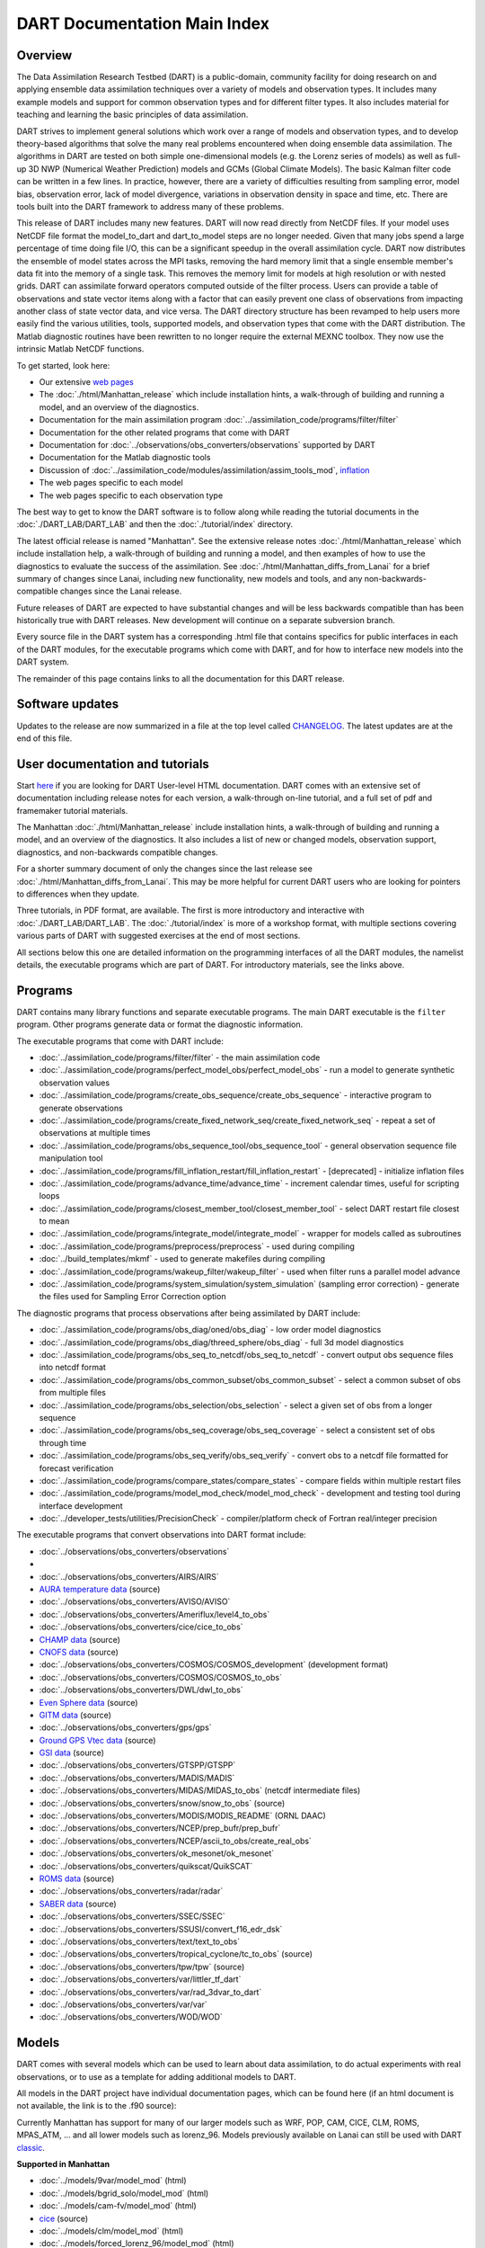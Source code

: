 DART Documentation Main Index
=============================

Overview
--------

The Data Assimilation Research Testbed (DART) is a public-domain, community facility for doing research on and applying
ensemble data assimilation techniques over a variety of models and observation types. It includes many example models
and support for common observation types and for different filter types. It also includes material for teaching and
learning the basic principles of data assimilation.

DART strives to implement general solutions which work over a range of models and observation types, and to develop
theory-based algorithms that solve the many real problems encountered when doing ensemble data assimilation. The
algorithms in DART are tested on both simple one-dimensional models (e.g. the Lorenz series of models) as well as
full-up 3D NWP (Numerical Weather Prediction) models and GCMs (Global Climate Models). The basic Kalman filter code can
be written in a few lines. In practice, however, there are a variety of difficulties resulting from sampling error,
model bias, observation error, lack of model divergence, variations in observation density in space and time, etc. There
are tools built into the DART framework to address many of these problems.

This release of DART includes many new features. DART will now read directly from NetCDF files. If your model uses
NetCDF file format the model_to_dart and dart_to_model steps are no longer needed. Given that many jobs spend a large
percentage of time doing file I/O, this can be a significant speedup in the overall assimilation cycle. DART now
distributes the ensemble of model states across the MPI tasks, removing the hard memory limit that a single ensemble
member's data fit into the memory of a single task. This removes the memory limit for models at high resolution or with
nested grids. DART can assimilate forward operators computed outside of the filter process. Users can provide a table of
observations and state vector items along with a factor that can easily prevent one class of observations from impacting
another class of state vector data, and vice versa. The DART directory structure has been revamped to help users more
easily find the various utilities, tools, supported models, and observation types that come with the DART distribution.
The Matlab diagnostic routines have been rewritten to no longer require the external MEXNC toolbox. They now use the
intrinsic Matlab NetCDF functions.

To get started, look here:

-  Our extensive `web pages <http://www.image.ucar.edu/DAReS/>`__
-  The :doc:`./html/Manhattan_release` which include installation hints, a walk-through of building and running a model,
   and an overview of the diagnostics.
-  Documentation for the main assimilation program :doc:`../assimilation_code/programs/filter/filter`
-  Documentation for the other related programs that come with DART
-  Documentation for :doc:`../observations/obs_converters/observations` supported by DART
-  Documentation for the Matlab diagnostic tools
-  Discussion of :doc:`../assimilation_code/modules/assimilation/assim_tools_mod`,
   `inflation <../assimilation_code/programs/filter/filter.html#Inflation>`__
-  The web pages specific to each model
-  The web pages specific to each observation type

The best way to get to know the DART software is to follow along while reading the tutorial documents in the
:doc:`./DART_LAB/DART_LAB` and then the :doc:`./tutorial/index` directory.

The latest official release is named "Manhattan". See the extensive release notes :doc:`./html/Manhattan_release` which
include installation help, a walk-through of building and running a model, and then examples of how to use the
diagnostics to evaluate the success of the assimilation. See :doc:`./html/Manhattan_diffs_from_Lanai` for a brief
summary of changes since Lanai, including new functionality, new models and tools, and any non-backwards-compatible
changes since the Lanai release.

Future releases of DART are expected to have substantial changes and will be less backwards compatible than has been
historically true with DART releases. New development will continue on a separate subversion branch.

Every source file in the DART system has a corresponding .html file that contains specifics for public interfaces in
each of the DART modules, for the executable programs which come with DART, and for how to interface new models into the
DART system.

The remainder of this page contains links to all the documentation for this DART release.

Software updates
----------------

Updates to the release are now summarized in a file at the top level called `CHANGELOG <../CHANGELOG>`__. The latest
updates are at the end of this file.

User documentation and tutorials
--------------------------------

Start `here <http://www.image.ucar.edu/DAReS/>`__ if you are looking for DART User-level HTML documentation. DART comes
with an extensive set of documentation including release notes for each version, a walk-through on-line tutorial, and a
full set of pdf and framemaker tutorial materials.

The Manhattan :doc:`./html/Manhattan_release` include installation hints, a walk-through of building and running a
model, and an overview of the diagnostics. It also includes a list of new or changed models, observation support,
diagnostics, and non-backwards compatible changes.

For a shorter summary document of only the changes since the last release see :doc:`./html/Manhattan_diffs_from_Lanai`.
This may be more helpful for current DART users who are looking for pointers to differences when they update.

Three tutorials, in PDF format, are available. The first is more introductory and interactive with
:doc:`./DART_LAB/DART_LAB`. The :doc:`./tutorial/index` is more of a workshop format, with multiple sections covering
various parts of DART with suggested exercises at the end of most sections.

All sections below this one are detailed information on the programming interfaces of all the DART modules, the namelist
details, the executable programs which are part of DART. For introductory materials, see the links above.

Programs
--------

DART contains many library functions and separate executable programs. The main DART executable is the ``filter``
program. Other programs generate data or format the diagnostic information.

The executable programs that come with DART include:

-  :doc:`../assimilation_code/programs/filter/filter` - the main assimilation code
-  :doc:`../assimilation_code/programs/perfect_model_obs/perfect_model_obs` - run a model to generate synthetic
   observation values
-  :doc:`../assimilation_code/programs/create_obs_sequence/create_obs_sequence` - interactive program to generate
   observations
-  :doc:`../assimilation_code/programs/create_fixed_network_seq/create_fixed_network_seq` - repeat a set of observations
   at multiple times
-  :doc:`../assimilation_code/programs/obs_sequence_tool/obs_sequence_tool` - general observation sequence file
   manipulation tool
-  :doc:`../assimilation_code/programs/fill_inflation_restart/fill_inflation_restart` - [deprecated] - initialize
   inflation files
-  :doc:`../assimilation_code/programs/advance_time/advance_time` - increment calendar times, useful for scripting loops
-  :doc:`../assimilation_code/programs/closest_member_tool/closest_member_tool` - select DART restart file closest to
   mean
-  :doc:`../assimilation_code/programs/integrate_model/integrate_model` - wrapper for models called as subroutines
-  :doc:`../assimilation_code/programs/preprocess/preprocess` - used during compiling
-  :doc:`../build_templates/mkmf` - used to generate makefiles during compiling
-  :doc:`../assimilation_code/programs/wakeup_filter/wakeup_filter` - used when filter runs a parallel model advance
-  :doc:`../assimilation_code/programs/system_simulation/system_simulation` (sampling error correction) - generate the
   files used for Sampling Error Correction option

The diagnostic programs that process observations after being assimilated by DART include:

-  :doc:`../assimilation_code/programs/obs_diag/oned/obs_diag` - low order model diagnostics
-  :doc:`../assimilation_code/programs/obs_diag/threed_sphere/obs_diag` - full 3d model diagnostics
-  :doc:`../assimilation_code/programs/obs_seq_to_netcdf/obs_seq_to_netcdf` - convert output obs sequence files into
   netcdf format
-  :doc:`../assimilation_code/programs/obs_common_subset/obs_common_subset` - select a common subset of obs from
   multiple files
-  :doc:`../assimilation_code/programs/obs_selection/obs_selection` - select a given set of obs from a longer sequence
-  :doc:`../assimilation_code/programs/obs_seq_coverage/obs_seq_coverage` - select a consistent set of obs through time
-  :doc:`../assimilation_code/programs/obs_seq_verify/obs_seq_verify` - convert obs to a netcdf file formatted for
   forecast verification
-  :doc:`../assimilation_code/programs/compare_states/compare_states` - compare fields within multiple restart files
-  :doc:`../assimilation_code/programs/model_mod_check/model_mod_check` - development and testing tool during interface
   development
-  :doc:`../developer_tests/utilities/PrecisionCheck` - compiler/platform check of Fortran real/integer precision

The executable programs that convert observations into DART format include:

-  :doc:`../observations/obs_converters/observations`
-  

-  :doc:`../observations/obs_converters/AIRS/AIRS`
-  `AURA temperature data <../observations/obs_converters/AURA/convert_aura.f90>`__ (source)
-  :doc:`../observations/obs_converters/AVISO/AVISO`
-  :doc:`../observations/obs_converters/Ameriflux/level4_to_obs`
-  :doc:`../observations/obs_converters/cice/cice_to_obs`
-  `CHAMP data <../observations/obs_converters/CHAMP/CHAMP_density_text_to_obs.f90>`__ (source)
-  `CNOFS data <../observations/obs_converters/CNOFS/CNOFS_text_to_obs.f90>`__ (source)
-  :doc:`../observations/obs_converters/COSMOS/COSMOS_development` (development format)
-  :doc:`../observations/obs_converters/COSMOS/COSMOS_to_obs`
-  :doc:`../observations/obs_converters/DWL/dwl_to_obs`
-  `Even Sphere data <../observations/obs_converters/even_sphere/even_sphere.m>`__ (source)
-  `GITM data <../observations/obs_converters/text_GITM/text_to_obs.f90>`__ (source)
-  :doc:`../observations/obs_converters/gps/gps`
-  `Ground GPS Vtec data <../observations/obs_converters/gnd_gps_vtec/gnd_gps_vtec_text_to_obs.f90>`__ (source)
-  `GSI data <../observations/obs_converters/GSI2DART/gsi_to_dart.f90>`__ (source)
-  :doc:`../observations/obs_converters/GTSPP/GTSPP`
-  :doc:`../observations/obs_converters/MADIS/MADIS`
-  :doc:`../observations/obs_converters/MIDAS/MIDAS_to_obs` (netcdf intermediate files)
-  :doc:`../observations/obs_converters/snow/snow_to_obs` (source)
-  :doc:`../observations/obs_converters/MODIS/MODIS_README` (ORNL DAAC)
-  :doc:`../observations/obs_converters/NCEP/prep_bufr/prep_bufr`
-  :doc:`../observations/obs_converters/NCEP/ascii_to_obs/create_real_obs`
-  :doc:`../observations/obs_converters/ok_mesonet/ok_mesonet`
-  :doc:`../observations/obs_converters/quikscat/QuikSCAT`
-  `ROMS data <../observations/obs_converters/ROMS/convert_roms_obs.f90>`__ (source)
-  :doc:`../observations/obs_converters/radar/radar`
-  `SABER data <../observations/obs_converters/SABER/convert_saber_cdf.f90>`__ (source)
-  :doc:`../observations/obs_converters/SSEC/SSEC`
-  :doc:`../observations/obs_converters/SSUSI/convert_f16_edr_dsk`
-  :doc:`../observations/obs_converters/text/text_to_obs`
-  :doc:`../observations/obs_converters/tropical_cyclone/tc_to_obs` (source)
-  :doc:`../observations/obs_converters/tpw/tpw` (source)
-  :doc:`../observations/obs_converters/var/littler_tf_dart`
-  :doc:`../observations/obs_converters/var/rad_3dvar_to_dart`
-  :doc:`../observations/obs_converters/var/var`
-  :doc:`../observations/obs_converters/WOD/WOD`

Models
------

DART comes with several models which can be used to learn about data assimilation, to do actual experiments with real
observations, or to use as a template for adding additional models to DART.

All models in the DART project have individual documentation pages, which can be found here (if an html document is not
available, the link is to the .f90 source):

Currently Manhattan has support for many of our larger models such as WRF, POP, CAM, CICE, CLM, ROMS, MPAS_ATM, ... and
all lower models such as lorenz_96. Models previously available on Lanai can still be used with DART
`classic <https://svn-dares-dart.cgd.ucar.edu/DART/releases/classic/>`__.

.. container::

   **Supported in Manhattan**

   -  :doc:`../models/9var/model_mod` (html)
   -  :doc:`../models/bgrid_solo/model_mod` (html)
   -  :doc:`../models/cam-fv/model_mod` (html)
   -  `cice <../models/cice/model_mod.f90>`__ (source)
   -  :doc:`../models/clm/model_mod` (html)
   -  :doc:`../models/forced_lorenz_96/model_mod` (html)
   -  :doc:`../models/lorenz_04/model_mod` (html)
   -  :doc:`../models/lorenz_63/model_mod` (html)
   -  :doc:`../models/lorenz_84/model_mod` (html)
   -  :doc:`../models/lorenz_96/model_mod` (html)
   -  `Lorenz_96_2scale <../models/lorenz_96_2scale/model_mod.f90>`__ (source)
   -  :doc:`../models/mpas_atm/model_mod` (html)
   -  :doc:`../models/null_model/model_mod` (html)
   -  :doc:`../models/POP/model_mod` (html)
   -  :doc:`../models/ROMS/model_mod` (html)
   -  :doc:`../models/simple_advection/model_mod` (html)
   -  :doc:`../models/template/model_mod`
   -  :doc:`../models/wrf/model_mod` (html)

   **Supported in Classic**

   -  `AM2 <../models/am2/model_mod.f90>`__ (source)
   -  :doc:`../models/coamps/model_mod` (html)
   -  `COAMPS_nest <../models/coamps_nest/model_mod.f90>`__ (source)
   -  `dynamo <../models/dynamo/model_mod.f90>`__ (source)
   -  `forced_barot <../models/forced_barot/model_mod.f90>`__ (source)
   -  :doc:`../models/gitm/model_mod` (html)
   -  :doc:`../models/ikeda/model_mod` (html)
   -  `MITgcm_annulus <../models/MITgcm_annulus/model_mod.f90>`__ (source)
   -  :doc:`../models/MITgcm_ocean/model_mod` (html)
   -  :doc:`../models/mpas_ocn/model_mod` (html)
   -  `NAAPS <../models/NAAPS/model_mod.f90>`__ (source)
   -  :doc:`../models/NCOMMAS/model_mod` (html)
   -  :doc:`../models/noah/model_mod` (html)
   -  :doc:`../models/pe2lyr/model_mod` (html)
   -  `Rose <../models/rose/model_mod.f90>`__ (source)
   -  :doc:`../models/sqg/model_mod` (html)
   -  `TIEgcm <../models/tiegcm/model_mod.f90>`__ (source)

Namelists
---------

Generally read from the file ``input.nml``. We adhere to the F90 standard of starting a namelist with an ampersand '&'
and terminating with a slash '/'.

Namelists for Programs:

-  `&closest_member_tool_nml <../assimilation_code/programs/closest_member_tool/closest_member_tool.html#Namelist>`__
-  `&compare_states_nml <../assimilation_code/programs/compare_states/compare_states.html#Namelist>`__
-  `&filter_nml <../assimilation_code/programs/filter/filter.html#Namelist>`__
-  `&full_error_nml <../assimilation_code/programs/system_simulation/system_simulation.html#Namelist>`__ (system
   simulation)
-  `&model_mod_check_nml <../assimilation_code/programs/model_mod_check/model_mod_check.html#Namelist>`__
-  `&obs_common_subset_nml <../assimilation_code/programs/obs_common_subset/obs_common_subset.html#Namelist>`__
-  `&obs_diag_nml <../assimilation_code/programs/obs_diag/oned/obs_diag.html#Namelist>`__ (oned)
-  `&obs_diag_nml <../assimilation_code/programs/obs_diag/threed_sphere/obs_diag.html#Namelist>`__ (threed_sphere)
-  `&obs_loop_nml <../assimilation_code/programs/obs_loop/obs_loop.nml>`__
-  `&obs_selection_nml <../assimilation_code/programs/obs_selection/obs_selection.html#Namelist>`__
-  `&obs_seq_coverage_nml <../assimilation_code/programs/obs_seq_coverage/obs_seq_coverage.html#Namelist>`__
-  `&obs_seq_to_netcdf_nml <../assimilation_code/programs/obs_seq_to_netcdf/obs_seq_to_netcdf.html#Namelist>`__
-  `&obs_seq_verify_nml <../assimilation_code/programs/obs_seq_verify/obs_seq_verify.html#Namelist>`__
-  `&obs_sequence_tool_nml <../assimilation_code/programs/obs_sequence_tool/obs_sequence_tool.html#Namelist>`__
-  `&perfect_model_obs_nml <../assimilation_code/programs/perfect_model_obs/perfect_model_obs.html#Namelist>`__
-  `&preprocess_nml <../assimilation_code/programs/preprocess/preprocess.html#Namelist>`__

Namelists for Observation Conversion Programs:

-  `&convert_airs_L2_nml <../observations/obs_converters/AIRS/AIRS.html#Namelist>`__
-  `&convert_L2b_nml <../observations/obs_converters/quikscat/QuikSCAT.html#Namelist>`__
-  `&convert_tpw_nml <../observations/obs_converters/tpw/tpw.html#Namelist>`__
-  `&COSMOS_development_nml <../observations/obs_converters/COSMOS/COSMOS_development.html#Namelist>`__
-  `&COSMOS_to_obs_nml <../observations/obs_converters/COSMOS/COSMOS_to_obs.html#Namelist>`__
-  `&convert_cosmic_gps_nml <../observations/obs_converters/gps/gps.html#Namelist>`__
-  `&level4_to_obs_nml <../observations/obs_converters/Ameriflux/level4_to_obs.html#Namelist>`__
-  `&MIDAS_to_obs_nml <../observations/obs_converters/MIDAS/MIDAS_to_obs.html#Namelist>`__
-  `&MOD15A2_to_obs_nml <../observations/obs_converters/MODIS/MOD15A2_to_obs.html#Namelist>`__
-  `&ncepobs_nml <../observations/obs_converters/NCEP/ascii_to_obs/create_real_obs.html#Namelist>`__
-  `&tc_to_obs_nml <../observations/obs_converters/tropical_cyclone/tc_to_obs.html#Namelist>`__
-  `&rad_3dvar_to_dart_nml <../observations/obs_converters/var/rad_3dvar_to_dart.html#Namelist>`__
-  `&wod_to_obs_nml <../observations/obs_converters/WOD/WOD.html#Namelist>`__

Namelists for Modules:

-  `&assim_model_mod_nml <../assimilation_code/modules/assimilation/assim_model_mod.html#Namelist>`__
-  `&assim_tools_mod_nml <../assimilation_code/modules/assimilation/assim_tools_mod.html#Namelist>`__
-  `&cov_cutoff_mod_nml <../assimilation_code/modules/assimilation/cov_cutoff_mod.html#Namelist>`__
-  `&ensemble_manager_mod_nml <../assimilation_code/modules/utilities/ensemble_manager_mod.html#Namelist>`__
-  `&location_mod_nml <../assimilation_code/location/channel/location_mod.html#Namelist>`__ (channel)
-  `&location_mod_nml <../assimilation_code/location/column/location_mod.nml>`__ (column)
-  `&location_mod_nml <../assimilation_code/location/threed_cartesian/location_mod.html#Namelist>`__ (threed_cartesian)
-  `&location_mod_nml <../assimilation_code/location/threed_sphere/location_mod.html#Namelist>`__ (threed_sphere)
-  `&mpi_utilities_mod_nml <../assimilation_code/modules/utilities/mpi_utilities_mod.html#Namelist>`__
-  `&obs_def_gps_mod_nml <../observations/forward_operators/obs_def_gps_mod.html#Namelist>`__
-  `&obs_def_ocean_mod_nml <../observations/forward_operators/obs_def_ocean_mod.nml>`__
-  `&obs_def_radar_mod_nml <../observations/forward_operators/obs_def_radar_mod.html#Namelist>`__
-  `&obs_def_tower_mod_nml <../observations/forward_operators/obs_def_tower_mod.nml>`__
-  `&obs_def_tpw_mod_nml <../observations/forward_operators/obs_def_tpw_mod.nml>`__
-  `&obs_kind_mod_nml <../assimilation_code/modules/observations/obs_kind_mod.html#Namelist>`__
-  `&obs_sequence_mod_nml <../assimilation_code/modules/observations/obs_sequence_mod.html#Namelist>`__
-  `&reg_factor_mod_nml <../assimilation_code/modules/assimilation/reg_factor_mod.html#Namelist>`__
-  `&smoother_mod_nml <../assimilation_code/modules/assimilation/smoother_mod.html#Namelist>`__
-  `&schedule_mod_nml <../assimilation_code/modules/utilities/schedule_mod.html#Namelist>`__
-  `&utilities_mod_nml <../assimilation_code/modules/utilities/utilities_mod.html#Namelist>`__

Namelists for Models:

-  9var `&model_nml <../models/9var/model_mod.html#Namelist>`__
-  bgrid_solo `&model_nml <../models/bgrid_solo/model_mod.html#Namelist>`__
-  cam `&model_nml <../models/cam-fv/model_mod.html#Namelist>`__
-  clm `&model_nml <../models/clm/model_mod.html#Namelist>`__
-  coamps `&model_nml <../models/coamps/model_mod.html#Namelist>`__
-  coamps_nest `&model_nml <../models/coamps_nest/model_mod.html#Namelist>`__
-  forced_lorenz_96 `&model_nml <../models/forced_lorenz_96/model_mod.html#Namelist>`__
-  ikeda `&model_nml <../models/ikeda/model_mod.html#Namelist>`__
-  lorenz_04 `&model_nml <../models/lorenz_04/model_mod.html#Namelist>`__
-  lorenz_63 `&model_nml <../models/lorenz_63/model_mod.html#Namelist>`__
-  lorenz_84 `&model_nml <../models/lorenz_84/model_mod.html#Namelist>`__
-  lorenz_96 `&model_nml <../models/lorenz_96/model_mod.html#Namelist>`__
-  lorenz_96_2scale `&model_nml <../models/lorenz_96_2scale/model_mod.html#Namelist>`__
-  MITgcm_ocean `&create_ocean_obs_nml <../models/MITgcm_ocean/create_ocean_obs.html#Namelist>`__
-  MITgcm_ocean `&model_nml <../models/MITgcm_ocean/model_mod.html#Namelist>`__
-  mpas_atm `&model_nml <../models/mpas_atm/model_mod.html#Namelist>`__
-  mpas_ocn `&model_nml <../models/mpas_ocn/model_mod.html#Namelist>`__
-  NAAPS `&model_nml <../models/NAAPS/model_mod.nml>`__
-  NAAPS `&model_mod_check_nml <../models/NAAPS/model_mod_check.nml>`__
-  NCOMMAS `&model_nml <../models/NCOMMAS/model_mod.html#Namelist>`__
-  NCOMMAS `&ncommas_vars_nml <../models/NCOMMAS/model_mod.html#Namelist>`__
-  noah `&model_nml <../models/noah/model_mod.html#Namelist>`__
-  null_model `&model_nml <../models/null_model/model_mod.html#Namelist>`__
-  POP `&model_nml <../models/POP/model_mod.html#Namelist>`__
-  ROMS `&model_nml <../models/ROMS/model_mod.html#Namelist>`__
-  simple_advection `&model_nml <../models/simple_advection/model_mod.html#Namelist>`__
-  sqg `&model_nml <../models/sqg/model_mod.html#Namelist>`__
-  template `&model_nml <../models/template/model_mod.html#Namelist>`__
-  wrf `&model_nml <../models/wrf/model_mod.html#Namelist>`__
-  wrf `&replace_wrf_fields_nml <../models/wrf/WRF_DART_utilities/replace_wrf_fields.html#Namelist>`__
-  wrf `&wrf_dart_obs_preprocess_nml <../models/wrf/WRF_DART_utilities/wrf_dart_obs_preprocess.html#Namelist>`__

Modules
-------

All modules in the DART project have individual documentation pages, which can be found here:

Assimilation Modules

-  :doc:`../assimilation_code/modules/assimilation/adaptive_inflate_mod`
-  :doc:`../assimilation_code/modules/assimilation/assim_tools_mod`
-  :doc:`../assimilation_code/modules/assimilation/assim_model_mod`
-  :doc:`../assimilation_code/modules/assimilation/assim_tools_mod`
-  :doc:`../assimilation_code/modules/assimilation/cov_cutoff_mod`
-  :doc:`../assimilation_code/modules/assimilation/filter_mod`
-  :doc:`../assimilation_code/modules/assimilation/obs_model_mod`
-  `assimilation_code/modules/assimilation/quality_control.f90 <../assimilation_code/modules/assimilation/quality_control_mod.f90>`__
   (source)
-  :doc:`../assimilation_code/modules/assimilation/reg_factor_mod`
-  `assimilation_code/modules/assimilation/sampling_error_correction_mod.f90 <../assimilation_code/modules/assimilation/sampling_error_correction_mod.f90>`__
   (source)
-  :doc:`../assimilation_code/modules/assimilation/smoother_mod`

Location Modules

-  `assimilation_code/location/annulus/location_mod.f90 <../assimilation_code/location/annulus/location_mod.f90>`__
   (source)
-  :doc:`../assimilation_code/location/channel/location_mod`
-  `assimilation_code/location/column/location_mod.f90 <../assimilation_code/location/column/location_mod.f90>`__
   (source)
-  :doc:`../assimilation_code/location/oned/location_mod`
-  `assimilation_code/location/threed/location_mod.f90 <../assimilation_code/location/threed/location_mod.f90>`__
   (source)
-  :doc:`../assimilation_code/location/threed_cartesian/location_mod`
-  `assimilation_code/location/threed_cartesian/xyz_location_mod.f90 <../assimilation_code/location/threed_cartesian/xyz_location_mod.f90>`__
   (source)
-  :doc:`../assimilation_code/location/threed_sphere/location_mod`
-  `assimilation_code/location/twod/location_mod.f90 <../assimilation_code/location/twod/location_mod.f90>`__ (source)
-  `assimilation_code/location/twod_annulus/location_mod.f90 <../assimilation_code/location/twod_annulus/location_mod.f90>`__
   (source)
-  `assimilation_code/location/twod_sphere/location_mod.f90 <../assimilation_code/location/twod_sphere/location_mod.f90>`__
   (source)

Observation Modules

-  :doc:`../assimilation_code/modules/observations/DEFAULT_obs_kind_mod`
-  `assimilation_code/modules/observations/forward_operator_mod.f90 <../assimilation_code/modules/observations/forward_operator_mod.f90>`__
   (source)
-  :doc:`../assimilation_code/modules/observations/obs_kind_mod`
-  :doc:`../assimilation_code/modules/observations/obs_sequence_mod`

I/O Modules

-  `assimilation_code/modules/io/dart_time_io_mod.f90 <../assimilation_code/modules/io/dart_time_io_mod.f90>`__ (source)
-  `assimilation_code/modules/io/direct_netcdf_mod.f90 <../assimilation_code/modules/io/direct_netcdf_mod.f90>`__
   (source)
-  `assimilation_code/modules/io/io_filenames_mod.f90 <../assimilation_code/modules/io/io_filenames_mod.f90>`__ (source)
-  `assimilation_code/modules/io/single_file_io_mod.f90 <../assimilation_code/modules/io/single_file_io_mod.f90>`__
   (source)
-  `assimilation_code/modules/io/state_structure_mod.f90 <../assimilation_code/modules/io/state_structure_mod.f90>`__
   (source)
-  `assimilation_code/modules/io/state_vector_io_mod.f90 <../assimilation_code/modules/io/state_vector_io_mod.f90>`__
   (source)

Utilities Modules

-  `assimilation_code/modules/utilities/assert_mod.f90 <../assimilation_code/modules/utilities/assert_mod.f90>`__
   (source)
-  `assimilation_code/modules/utilities/cray_win_mod.f90 <../assimilation_code/modules/utilities/cray_win_mod.f90>`__
   (source)
-  `assimilation_code/modules/utilities/distributed_state_mod.f90 <../assimilation_code/modules/utilities/distributed_state_mod.f90>`__
   (source)
-  :doc:`../assimilation_code/modules/utilities/ensemble_manager_mod`
-  `assimilation_code/modules/utilities/obs_impact_mod.f90 <../assimilation_code/modules/utilities/obs_impact_mod.f90>`__
   (source)
-  `assimilation_code/modules/utilities/parse_args_mod.f90 <../assimilation_code/modules/utilities/parse_args_mod.f90>`__
   (source)
-  :doc:`../assimilation_code/modules/utilities/mpi_utilities_mod`
-  :doc:`../assimilation_code/modules/utilities/random_seq_mod`
-  :doc:`../assimilation_code/modules/utilities/schedule_mod`
-  `assimilation_code/modules/utilities/sort_mod.f90 <../assimilation_code/modules/utilities/sort_mod.f90>`__ (source)
-  :doc:`../assimilation_code/modules/utilities/time_manager_mod`
-  :doc:`../assimilation_code/modules/utilities/types_mod`
-  :doc:`../assimilation_code/modules/utilities/utilities_mod`

Example Model Module

-  :doc:`../models/POP/dart_pop_mod`

Forward Operators Modules

-  :doc:`../observations/forward_operators/DEFAULT_obs_def_mod`
-  :doc:`../observations/forward_operators/DEFAULT_obs_def_mod`
-  :doc:`../observations/forward_operators/obs_def_1d_state_mod`
-  `observations/forward_operators/obs_def_AIRS_mod.f90 <../observations/forward_operators/obs_def_AIRS_mod.f90>`__
   (source)
-  `observations/forward_operators/obs_def_altimeter_mod.f90 <../observations/forward_operators/obs_def_altimeter_mod.f90>`__
   (source)
-  `observations/forward_operators/obs_def_AOD_mod.f90 <../observations/forward_operators/obs_def_AOD_mod.f90>`__
   (source)
-  `observations/forward_operators/obs_def_AURA_mod.f90 <../observations/forward_operators/obs_def_AURA_mod.f90>`__
   (source)
-  `observations/forward_operators/obs_def_cice_mod.f90 <../observations/forward_operators/obs_def_cice_mod.f90>`__
   (source)
-  `observations/forward_operators/obs_def_cloud_mod.f90 <../observations/forward_operators/obs_def_cloud_mod.f90>`__
   (source)
-  `observations/forward_operators/obs_def_CO_Nadir_mod.f90 <../observations/forward_operators/obs_def_CO_Nadir_mod.f90>`__
   (source)
-  `observations/forward_operators/obs_def_COSMOS_mod.f90 <../observations/forward_operators/obs_def_COSMOS_mod.f90>`__
   (source)
-  `observations/forward_operators/obs_def_cwp_mod.f90 <../observations/forward_operators/obs_def_cwp_mod.f90>`__
   (source)
-  :doc:`../observations/forward_operators/obs_def_dew_point_mod`
-  `observations/forward_operators/obs_def_dwl_mod.f90 <../observations/forward_operators/obs_def_dwl_mod.f90>`__
   (source)
-  `observations/forward_operators/obs_def_eval_mod.f90 <../observations/forward_operators/obs_def_eval_mod.f90>`__
   (source)
-  :doc:`../observations/forward_operators/obs_def_gps_mod`
-  `observations/forward_operators/obs_def_gts_mod.f90 <../observations/forward_operators/obs_def_gts_mod.f90>`__
   (source)
-  `observations/forward_operators/obs_def_GWD_mod.f90 <../observations/forward_operators/obs_def_GWD_mod.f90>`__
   (source)
-  `observations/forward_operators/obs_def_metar_mod.f90 <../observations/forward_operators/obs_def_metar_mod.f90>`__
   (source)
-  :doc:`../observations/forward_operators/obs_def_mod`
-  :doc:`../observations/forward_operators/obs_def_ocean_mod`
-  `observations/forward_operators/obs_def_pe2lyr_mod.f90 <../observations/forward_operators/obs_def_pe2lyr_mod.f90>`__
   (source)
-  `observations/forward_operators/obs_def_QuikSCAT_mod.f90 <../observations/forward_operators/obs_def_QuikSCAT_mod.f90>`__
   (source)
-  :doc:`../observations/forward_operators/obs_def_radar_mod`
-  `observations/forward_operators/obs_def_radiance_mod.f90 <../observations/forward_operators/obs_def_radiance_mod.f90>`__
   (source)
-  `observations/forward_operators/obs_def_reanalysis_bufr_mod.f90 <../observations/forward_operators/obs_def_reanalysis_bufr_mod.f90>`__
   (source)
-  `observations/forward_operators/obs_def_rel_humidity_mod.f90 <../observations/forward_operators/obs_def_rel_humidity_mod.f90>`__
   (source)
-  `observations/forward_operators/obs_def_SABER_mod.f90 <../observations/forward_operators/obs_def_SABER_mod.f90>`__
   (source)
-  `observations/forward_operators/obs_def_simple_advection_mod.f90 <../observations/forward_operators/obs_def_simple_advection_mod.f90>`__
   (source)
-  `observations/forward_operators/obs_def_sqg_mod.f90 <../observations/forward_operators/obs_def_sqg_mod.f90>`__
   (source)
-  `observations/forward_operators/obs_def_surface_mod.f90 <../observations/forward_operators/obs_def_surface_mod.f90>`__
   (source)
-  `observations/forward_operators/obs_def_TES_nadir_mod.f90 <../observations/forward_operators/obs_def_TES_nadir_mod.f90>`__
   (source)
-  `observations/forward_operators/obs_def_tower_mod.f90 <../observations/forward_operators/obs_def_tower_mod.f90>`__
   (source)
-  `observations/forward_operators/obs_def_tpw_mod.f90 <../observations/forward_operators/obs_def_tpw_mod.f90>`__
   (source)
-  `observations/forward_operators/obs_def_upper_atm_mod.f90 <../observations/forward_operators/obs_def_upper_atm_mod.f90>`__
   (source)
-  `observations/forward_operators/obs_def_vortex_mod.f90 <../observations/forward_operators/obs_def_vortex_mod.f90>`__
   (source)
-  `observations/forward_operators/obs_def_wind_speed_mod.f90 <../observations/forward_operators/obs_def_wind_speed_mod.f90>`__
   (source)

Directory tree
--------------

NOTE: 'work', 'matlab', and 'shell_scripts' directory names have been removed from this list.

::

     |--assimilation_code
     |  |--location
     |  |  |--annulus
     |  |  |--channel
     |  |  |--column
     |  |  |--oned
     |  |  |--threed
     |  |  |--threed_cartesian
     |  |  |--threed_sphere
     |  |  |--twod
     |  |  |--twod_annulus
     |  |  |--twod_sphere
     |  |--modules
     |  |  |--assimilation
     |  |  |--io
     |  |  |--observations
     |  |  |--utilities
     |  |--programs
     |  |  |--advance_time
     |  |  |--closest_member_tool
     |  |  |--compare_states
     |  |  |  |--work
     |  |  |--compute_error
     |  |  |--create_fixed_network_seq
     |  |  |--create_obs_sequence
     |  |  |--fill_inflation_restart
     |  |  |--filter
     |  |  |--gen_sampling_err_table
     |  |  |  |--work
     |  |  |--integrate_model
     |  |  |--model_mod_check
     |  |  |--obs_common_subset
     |  |  |--obs_diag
     |  |  |  |--oned
     |  |  |  |--threed_cartesian
     |  |  |  |--threed_sphere
     |  |  |--obs_impact_tool
     |  |  |--obs_loop
     |  |  |--obs_selection
     |  |  |--obs_seq_coverage
     |  |  |--obs_seq_to_netcdf
     |  |  |--obs_sequence_tool
     |  |  |--obs_seq_verify
     |  |  |--perfect_model_obs
     |  |  |--preprocess
     |  |  |--system_simulation
     |  |  |  |--final_full_precomputed_tables
     |  |  |  |--work
     |  |  |--wakeup_filter
     |  |--scripts
     |--build_templates
     |--developer_tests
     |  |--forward_operators
     |  |--harnesses
     |  |  |--filename_harness
     |  |  |--read_transpose_write
     |  |--io
     |  |  |--work
     |  |--location
     |  |  |--annulus
     |  |  |  |--test
     |  |  |--channel
     |  |  |  |--test
     |  |  |--column
     |  |  |  |--test
     |  |  |--oned
     |  |  |  |--test
     |  |  |--threed
     |  |  |  |--test
     |  |  |--threed_cartesian
     |  |  |  |--test
     |  |  |--threed_sphere
     |  |  |  |--test
     |  |  |--twod
     |  |  |  |--test
     |  |  |--twod_annulus
     |  |  |  |--test
     |  |  |--twod_sphere
     |  |     |--test
     |  |--mpi_utilities
     |  |  |--tests
     |  |--obs_sequence
     |  |  |--data
     |  |  |--work
     |  |--random_seq
     |  |  |--test
     |  |--reg_factor
     |  |--time_manager
     |  |--utilities
     |     |--work
     |--diagnostics
     |  |--matlab
     |     |--deprecated
     |     |--private
     |--docs
     |  |--DART_LAB
     |  |  |--matlab
     |  |  |  |--private
     |  |  |--presentation
     |  |--Graphs
     |  |--html
     |  |  |--boilerplate
     |  |  |--design
     |  |  |--history
     |  |--images
     |  |--tutorial
     |--observations
        |--forward_operators
        |  |--test
        |--obs_converters
           |--AIRS
           |  |--data
           |  |--output
           |--Ameriflux
           |--AURA
           |  |--data
           |--AVISO
           |--CHAMP
           |--cice
           |  |--data
           |--CNOFS
           |--COSMOS
           |  |--data
           |--DWL
           |  |--data
           |--even_sphere
           |--gnd_gps_vtec
           |--gps
           |  |--cosmic
           |  |  |--20071001
           |  |--matlab
           |--GPSPW
           |  |--data
           |--GTSPP
           |  |--data
           |  |--matlab
           |--MADIS
           |  |--data
           |--MIDAS
           |  |--data
           |--MODIS
           |  |--data
           |--NCEP
           |  |--ascii_to_obs
           |  |--prep_bufr
           |     |--blk_ublk
           |     |--convert_bufr
           |     |--data
           |     |  |--201012
           |     |--docs
           |     |  |--Reason_codes
           |     |--exe
           |     |--lib
           |     |--src
           |--obs_error
           |--ok_mesonet
           |  |--data
           |--quikscat
           |  |--data
           |--radar
           |  |--examples
           |--ROMS
           |  |--data
           |--SABER
           |  |--data
           |  |--progs
           |--snow
           |  |--data
           |--SSEC
           |  |--data
           |--SSUSI
           |  |--data
           |--text
           |  |--data
           |--text_GITM
           |--tpw
           |  |--data
           |  |--doc
           |--tropical_cyclone
           |  |--data
           |--utilities
           |  |--oned
           |  |--threed_sphere
           |--var
           |  |--3DVAR_OBSPROC
           |  |--data
           |--WOD
              |--data
            

::

    
     |--models
        |--9var
        |--am2
        |--bgrid_solo
        |  |--fms_src
        |  |  |--atmos_bgrid
        |  |  |  |--driver
        |  |  |  |  |--solo
        |  |  |  |--model
        |  |  |  |--tools
        |  |  |--atmos_param
        |  |  |  |--hs_forcing
        |  |  |--atmos_shared
        |  |  |  |--tracer_driver
        |  |  |  |--vert_advection
        |  |  |--atmos_solo
        |  |  |--shared
        |  |     |--axis_utils
        |  |     |--constants
        |  |     |--diag_manager
        |  |     |--fft
        |  |     |--field_manager
        |  |     |--fms
        |  |     |--horiz_interp
        |  |     |--mpp
        |  |     |--platform
        |  |     |--sat_vapor_pres
        |  |     |--time_manager
        |  |     |--topography
        |  |     |--tracer_manager
        |  |     |--udunits
        |  |     |--utilities
        |  |--test
        |--cam-fv
        |  |--deprecated
        |  |--doc
        |  |--shell_scripts
        |     |--cesm1_5
        |     |--cesm2_0
        |--cam-old
        |  |--deprecated
        |  |--doc
        |  |--full_experiment
        |  |--perfect_model
        |--CESM
        |  |--doc
        |     |--CESM_DART_assim_modes
        |--cice
        |--clm
        |  |--datm
        |  |--docs
        |--cm1
        |--coamps
        |  |--doc
        |  |--externals
        |  |  |--obs_def
        |  |--templates
        |--coamps_nest
        |  |--doc
        |  |--externals
        |  |  |--obs_def
        |  |--shell_scripts
        |  |  |--COAMPS_RESTART_SCRIPTS
        |  |  |--TEMPLATES
        |  |--templates
        |  |  |--EXPERIMENT_EXAMPLE
        |--dynamo
        |  |--data
        |--ECHAM
        |--forced_barot
        |  |--obs
        |--forced_lorenz_96
        |--gitm
        |  |--GITM2
        |  |  |--src
        |  |--python
        |  |--testdata1
        |--ikeda
        |--LMDZ
        |--lorenz_04
        |--lorenz_63
        |--lorenz_84
        |--lorenz_96
        |  |--tests
        |--lorenz_96_2scale
        |--MITgcm_annulus
        |--MITgcm_ocean
        |  |--inputs
        |--model_mod_tools
        |--mpas_atm
        |  |--data
        |--mpas_ocn
        |  |--data
        |--NAAPS
        |--NCOMMAS
        |  |--docs
        |--noah
        |  |--ensemble_source
        |  |--forcing
        |  |--templates
        |--null_model
        |--PBL_1d
        |--pe2lyr
        |--POP
        |--ROMS
        |  |--data
        |  |--doc
        |--rose
        |--simple_advection
        |--sqg
        |--template
        |--tiegcm
        |--wrf
           |--experiments
           |  |--Radar
           |     |--IC
           |     |  |--sounding_perturbation
           |     |--obs
           |--namelist
           |--PERTURB
           |  |--3DVAR-COVAR
           |--regression
           |  |--CONUS-V2
           |  |--CONUS-V3
           |  |--Global-V3
           |  |--Radar
           |  |--WRF
           |--WRF_BC
           |--WRF_DART_utilities
         

Other documentation
-------------------

Additional documentation which didn't fit neatly into the other categories.

-  :doc:`./html/Manhattan_release`
-  :doc:`./html/Manhattan_diffs_from_Lanai`
-  :doc:`./html/mpi_intro`
-  :doc:`./html/filter_async_modes`
-  :doc:`../build_templates/mkmf`
-  :doc:`./tutorial/index`
-  :doc:`./DART_LAB/DART_LAB`

Complete list of all documentation
----------------------------------

The kitchen sink - quick links to all existing html docs plus all model_mod source files in the DART distribution tree:

-  :doc:`../models/9var/model_mod`
-  :doc:`../observations/obs_converters/AIRS/AIRS`
-  `models/am2/model_mod.f90 <../models/am2/model_mod.f90>`__
-  `convert_aura.f90 <../observations/obs_converters/AURA/convert_aura.f90>`__
-  :doc:`../observations/obs_converters/AVISO/AVISO`
-  :doc:`../observations/obs_converters/Ameriflux/level4_to_obs`
-  :doc:`../models/CESM/doc/setup_guidelines`
-  `CHAMP_density_text_to_obs.f90 <../observations/obs_converters/CHAMP/CHAMP_density_text_to_obs.f90>`__
-  `CNOFS_text_to_obs.f90 <../observations/obs_converters/CNOFS/CNOFS_text_to_obs.f90>`__
-  `models/coamps_nest/model_mod.f90 <../models/coamps_nest/model_mod.f90>`__
-  :doc:`../observations/obs_converters/COSMOS/COSMOS_development`
-  :doc:`../observations/obs_converters/COSMOS/COSMOS_to_obs`
-  :doc:`../docs/DART_LAB/DART_LAB`
-  :doc:`../observations/forward_operators/DEFAULT_obs_def_mod`
-  :doc:`../assimilation_code/modules/observations/DEFAULT_obs_kind_mod`
-  :doc:`../observations/obs_converters/DWL/dwl_to_obs`
-  `even_sphere.m <../observations/obs_converters/even_sphere/even_sphere.m>`__
-  `text_GITM/text_to_obs.f90 <../observations/obs_converters/text_GITM/text_to_obs.f90>`__
-  `gsi_to_dart.f90 <../observations/obs_converters/GSI2DART/gsi_to_dart.f90>`__
-  :doc:`../observations/obs_converters/GTSPP/GTSPP`
-  `gnd_gps_vtec_text_to_obs.f90 <../observations/obs_converters/gnd_gps_vtec/gnd_gps_vtec_text_to_obs.f90>`__
-  :doc:`../docs/html/Lanai_diffs_from_Kodiak`
-  :doc:`../docs/html/Lanai_release`
-  `models/lorenz_96_2scale/model_mod.f90 <../models/lorenz_96_2scale/model_mod.f90>`__
-  :doc:`../observations/obs_converters/MADIS/MADIS`
-  :doc:`../observations/obs_converters/MIDAS/MIDAS_to_obs`
-  `models/MITgcm_annulus/model_mod.f90 <../models/MITgcm_annulus/model_mod.f90>`__
-  :doc:`../models/MITgcm_ocean/create_ocean_obs`
-  :doc:`../models/MITgcm_ocean/model_mod`
-  :doc:`../models/MITgcm_ocean/trans_pv_sv`
-  :doc:`../models/MITgcm_ocean/trans_sv_pv`
-  :doc:`../observations/obs_converters/snow/snow_to_obs`
-  :doc:`../observations/obs_converters/MODIS/MOD15A2_to_obs`
-  :doc:`../observations/obs_converters/MODIS/MODIS_README`
-  :doc:`../docs/html/Manhattan_diffs_from_Lanai`
-  :doc:`../docs/html/Manhattan_getting_started`
-  :doc:`../docs/html/Manhattan_release`
-  :doc:`../observations/obs_converters/NCEP/prep_bufr/prep_bufr`
-  :doc:`../observations/obs_converters/NCEP/ascii_to_obs/create_real_obs`
-  :doc:`../observations/obs_converters/NCEP/prep_bufr/prep_bufr`
-  :doc:`../models/NCOMMAS/dart_to_ncommas`
-  :doc:`../models/NCOMMAS/model_mod`
-  :doc:`../models/NCOMMAS/ncommas_to_dart`
-  :doc:`../models/POP/dart_pop_mod`
-  :doc:`../models/POP/model_mod`
-  :doc:`../models/POP/model_mod_check`
-  :doc:`../developer_tests/utilities/PrecisionCheck`
-  :doc:`../observations/obs_converters/ROMS/ROMS`
-  :doc:`../models/ROMS/model_mod`
-  `models/rose/model_mod.f90 <../models/rose/model_mod.f90>`__
-  `convert_saber_cdf.f90 <../observations/obs_converters/SABER/convert_saber_cdf.f90>`__
-  :doc:`../observations/obs_converters/SSEC/SSEC`
-  :doc:`../observations/obs_converters/SSUSI/convert_f16_edr_dsk`
-  `models/tiegcm/model_mod.f90 <../models/tiegcm/model_mod.f90>`__
-  :doc:`../observations/obs_converters/tpw/tpw`
-  :doc:`../observations/obs_converters/tropical_cyclone/tc_to_obs`
-  :doc:`./tutorial/index`
-  :doc:`../observations/obs_converters/WOD/WOD`
-  :doc:`../assimilation_code/modules/assimilation/adaptive_inflate_mod`
-  :doc:`../assimilation_code/programs/advance_time/advance_time`
-  `assert_mod.f90 <../assimilation_code/modules/utilities/assert_mod.f90>`__
-  :doc:`../assimilation_code/modules/assimilation/assim_model_mod`
-  :doc:`../assimilation_code/modules/assimilation/assim_tools_mod`
-  :doc:`../models/bgrid_solo/model_mod`
-  :doc:`../docs/html/bitwise_considerations`
-  :doc:`../docs/html/boilerplate/boilerplate`
-  :doc:`../models/cam-fv/model_mod`
-  :doc:`../models/cam-old/cam_to_dart`
-  :doc:`../models/cam-old/dart_to_cam`
-  :doc:`../models/cam-old/model_mod`
-  :doc:`../assimilation_code/location/channel/location_mod`
-  :doc:`../observations/obs_converters/cice/cice_to_obs`
-  `models/cice/model_mod.f90 <../models/cice/model_mod.f90>`__
-  :doc:`../models/clm/model_mod`
-  :doc:`../assimilation_code/programs/closest_member_tool/closest_member_tool`
-  :doc:`../models/cm1/model_mod`
-  :doc:`../models/coamps/model_mod`
-  :doc:`../assimilation_code/programs/compare_states/compare_states`
-  :doc:`../assimilation_code/programs/compute_error/compute_error`
-  :doc:`../assimilation_code/modules/assimilation/cov_cutoff_mod`
-  `cray_win_mod.f90 <../assimilation_code/modules/utilities/cray_win_mod.f90>`__
-  :doc:`../assimilation_code/programs/create_fixed_network_seq/create_fixed_network_seq`
-  :doc:`../assimilation_code/programs/create_obs_sequence/create_obs_sequence`
-  `dart_time_io_mod.f90 <../assimilation_code/modules/io/dart_time_io_mod.f90>`__
-  `direct_netcdf_mod.f90 <../assimilation_code/modules/io/direct_netcdf_mod.f90>`__
-  :doc:`../docs/html/distributed_state`
-  `distributed_state_mod.f90 <../assimilation_code/modules/utilities/distributed_state_mod.f90>`__
-  `models/dynamo/model_mod.f90 <../models/dynamo/model_mod.f90>`__
-  :doc:`../assimilation_code/modules/utilities/ensemble_manager_mod`
-  `adaptive_inflate_mod.f90 <../assimilation_code/modules/assimilation/adaptive_inflate_mod.f90>`__
-  :doc:`../assimilation_code/programs/fill_inflation_restart/fill_inflation_restart`
-  :doc:`../assimilation_code/programs/filter/filter`
-  :doc:`../docs/html/filter_async_modes`
-  :doc:`../assimilation_code/modules/assimilation/filter_mod`
-  `models/forced_barot/model_mod.f90 <../models/forced_barot/model_mod.f90>`__
-  :doc:`../models/forced_lorenz_96/model_mod`
-  :doc:`../docs/html/forward_operator`
-  `forward_operator_mod.f90 <../assimilation_code/modules/observations/forward_operator_mod.f90>`__
-  :doc:`../assimilation_code/programs/gen_sampling_err_table/gen_sampling_err_table`
-  :doc:`../docs/html/generating_ensemble_ics`
-  :doc:`../docs/html/generating_obs_sequence`
-  :doc:`../models/gitm/dart_to_gitm`
-  :doc:`../models/gitm/gitm_to_dart`
-  :doc:`../models/gitm/model_mod`
-  :doc:`../observations/obs_converters/gps/gps`
-  :doc:`../docs/html/history/Fiji_release`
-  :doc:`../docs/html/history/Guam_release`
-  :doc:`../docs/html/history/I_diffs_from_workshop`
-  :doc:`../docs/html/history/Iceland_release`
-  :doc:`../docs/html/history/Jamaica_diffs_from_I`
-  :doc:`../docs/html/history/Jamaica_release`
-  :doc:`../docs/html/history/Kodiak_release`
-  :doc:`../docs/html/history/PostI_diffs_from_I`
-  :doc:`../docs/html/history/Post_Iceland_release`
-  :doc:`../docs/html/history/hawaii_release`
-  :doc:`../docs/html/history/pre_guam_release`
-  :doc:`../docs/html/history/pre_hawaii_release`
-  :doc:`../docs/html/history/pre_j_release`
-  :doc:`../models/ikeda/model_mod`
-  :doc:`../assimilation_code/programs/integrate_model/integrate_model`
-  `io_filenames_mod.f90 <../assimilation_code/modules/io/io_filenames_mod.f90>`__
-  :doc:`../assimilation_code/location/location_mod`
-  :doc:`../models/lorenz_04/model_mod`
-  :doc:`../models/lorenz_63/model_mod`
-  :doc:`../docs/html/lorenz_63_example`
-  :doc:`../models/lorenz_84/model_mod`
-  :doc:`../models/lorenz_96/model_mod`
-  :doc:`../build_templates/mkmf`
-  :doc:`../assimilation_code/programs/model_mod_check/model_mod_check`
-  :doc:`../models/mpas_atm/model_mod`
-  :doc:`../models/mpas_atm/mpas_dart_obs_preprocess`
-  :doc:`../models/mpas_ocn/model_mod`
-  :doc:`../models/mpas_ocn/model_to_dart`
-  :doc:`../docs/html/mpi_intro`
-  :doc:`../assimilation_code/modules/utilities/mpi_utilities_mod`
-  :doc:`../docs/html/netcdf_inflation_files`
-  :doc:`../models/noah/dart_to_noah`
-  :doc:`../models/noah/model_mod`
-  :doc:`../models/noah/noah_to_dart`
-  :doc:`../models/null_model/model_mod`
-  :doc:`../assimilation_code/programs/obs_common_subset/obs_common_subset`
-  :doc:`../observations/forward_operators/obs_def_1d_state_mod`
-  `obs_def_AIRS_mod.f90 <../observations/forward_operators/obs_def_AIRS_mod.f90>`__
-  `obs_def_AOD_mod.f90 <../observations/forward_operators/obs_def_AOD_mod.f90>`__
-  `obs_def_AURA_mod.f90 <../observations/forward_operators/obs_def_AURA_mod.f90>`__
-  `obs_def_COSMOS_mod.f90 <../observations/forward_operators/obs_def_COSMOS_mod.f90>`__
-  `obs_def_CO_Nadir_mod.f90 <../observations/forward_operators/obs_def_CO_Nadir_mod.f90>`__
-  `obs_def_GWD_mod.f90 <../observations/forward_operators/obs_def_GWD_mod.f90>`__
-  `obs_def_QuikSCAT_mod.f90 <../observations/forward_operators/obs_def_QuikSCAT_mod.f90>`__
-  `obs_def_SABER_mod.f90 <../observations/forward_operators/obs_def_SABER_mod.f90>`__
-  `obs_def_TES_nadir_mod.f90 <../observations/forward_operators/obs_def_TES_nadir_mod.f90>`__
-  `obs_def_altimeter_mod.f90 <../observations/forward_operators/obs_def_altimeter_mod.f90>`__
-  `obs_def_cice_mod.f90 <../observations/forward_operators/obs_def_cice_mod.f90>`__
-  `obs_def_cloud_mod.f90 <../observations/forward_operators/obs_def_cloud_mod.f90>`__
-  `obs_def_cwp_mod.f90 <../observations/forward_operators/obs_def_cwp_mod.f90>`__
-  :doc:`../observations/forward_operators/obs_def_dew_point_mod`
-  `obs_def_dwl_mod.f90 <../observations/forward_operators/obs_def_dwl_mod.f90>`__
-  `obs_def_eval_mod.f90 <../observations/forward_operators/obs_def_eval_mod.f90>`__
-  :doc:`../observations/forward_operators/obs_def_gps_mod`
-  `obs_def_gts_mod.f90 <../observations/forward_operators/obs_def_gts_mod.f90>`__
-  `obs_def_metar_mod.f90 <../observations/forward_operators/obs_def_metar_mod.f90>`__
-  :doc:`../observations/forward_operators/obs_def_mod`
-  :doc:`../observations/forward_operators/obs_def_ocean_mod`
-  `obs_def_pe2lyr_mod.f90 <../observations/forward_operators/obs_def_pe2lyr_mod.f90>`__
-  :doc:`../observations/forward_operators/obs_def_radar_mod`
-  `obs_def_radiance_mod.f90 <../observations/forward_operators/obs_def_radiance_mod.f90>`__
-  `obs_def_reanalysis_bufr_mod.f90 <../observations/forward_operators/obs_def_reanalysis_bufr_mod.f90>`__
-  `obs_def_rel_humidity_mod.f90 <../observations/forward_operators/obs_def_rel_humidity_mod.f90>`__
-  `obs_def_simple_advection_mod.f90 <../observations/forward_operators/obs_def_simple_advection_mod.f90>`__
-  `obs_def_sqg_mod.f90 <../observations/forward_operators/obs_def_sqg_mod.f90>`__
-  `obs_def_surface_mod.f90 <../observations/forward_operators/obs_def_surface_mod.f90>`__
-  `obs_def_tower_mod.f90 <../observations/forward_operators/obs_def_tower_mod.f90>`__
-  `obs_def_tpw_mod.f90 <../observations/forward_operators/obs_def_tpw_mod.f90>`__
-  `obs_def_upper_atm_mod.f90 <../observations/forward_operators/obs_def_upper_atm_mod.f90>`__
-  `obs_def_vortex_mod.f90 <../observations/forward_operators/obs_def_vortex_mod.f90>`__
-  `obs_def_wind_speed_mod.f90 <../observations/forward_operators/obs_def_wind_speed_mod.f90>`__
-  :doc:`../assimilation_code/programs/obs_diag/oned/obs_diag`
-  :doc:`../assimilation_code/programs/obs_diag/threed_cartesian/obs_diag`
-  :doc:`../assimilation_code/programs/obs_diag/threed_sphere/obs_diag`
-  `obs_impact_mod.html <../assimilation_code/modules/utilities/obs_impact_mod.f90>`__
-  :doc:`../assimilation_code/programs/obs_impact_tool/obs_impact_tool`
-  :doc:`../assimilation_code/modules/observations/obs_kind_mod`
-  :doc:`../assimilation_code/modules/assimilation/obs_model_mod`
-  :doc:`../assimilation_code/programs/obs_selection/obs_selection`
-  :doc:`../assimilation_code/programs/obs_seq_coverage/obs_seq_coverage`
-  :doc:`../assimilation_code/programs/obs_seq_to_netcdf/obs_seq_to_netcdf`
-  :doc:`../assimilation_code/programs/obs_seq_verify/obs_seq_verify`
-  :doc:`../assimilation_code/modules/observations/obs_sequence_mod`
-  :doc:`../assimilation_code/programs/obs_sequence_tool/obs_sequence_tool`
-  :doc:`../observations/obs_converters/observations`
-  :doc:`../observations/obs_converters/ok_mesonet/ok_mesonet`
-  :doc:`../assimilation_code/location/oned/location_mod`
-  `parse_args_mod.f90 <../assimilation_code/modules/utilities/parse_args_mod.f90>`__
-  :doc:`../models/pe2lyr/model_mod`
-  :doc:`../assimilation_code/programs/perfect_model_obs/perfect_model_obs`
-  :doc:`../assimilation_code/programs/preprocess/preprocess`
-  :doc:`../observations/obs_converters/quikscat/QuikSCAT`
-  :doc:`../observations/obs_converters/radar/radar`
-  :doc:`../assimilation_code/modules/utilities/random_seq_mod`
-  :doc:`../assimilation_code/modules/assimilation/reg_factor_mod`
-  :doc:`../assimilation_code/programs/restart_file_tool/restart_file_tool`
-  :doc:`../docs/html/running_lorenz_63`
-  `sampling_error_correction_mod.f90 <../assimilation_code/modules/assimilation/sampling_error_correction_mod.f90>`__
-  :doc:`../assimilation_code/modules/utilities/schedule_mod`
-  :doc:`../models/simple_advection/model_mod`
-  `single_file_io_mod.f90 <../assimilation_code/modules/io/single_file_io_mod.f90>`__
-  :doc:`../assimilation_code/modules/assimilation/smoother_mod`
-  :doc:`../observations/obs_converters/snow/snow_to_obs`
-  `sort_mod.f90 <../assimilation_code/modules/utilities/sort_mod.f90>`__
-  :doc:`../observations/obs_converters/text/text_to_obs`
-  :doc:`../models/sqg/model_mod`
-  :doc:`../docs/html/state_structure`
-  `state_structure_mod.f90 <../assimilation_code/modules/io/state_structure_mod.f90>`__
-  `state_vector_io_mod.f90 <../assimilation_code/modules/io/state_vector_io_mod.f90>`__
-  :doc:`../assimilation_code/programs/system_simulation/system_simulation`
-  :doc:`../models/template/model_mod`
-  :doc:`../docs/html/boilerplate/template`
-  :doc:`../assimilation_code/location/threed_cartesian/location_mod`
-  :doc:`../assimilation_code/location/threed_sphere/location_mod`
-  :doc:`../models/tiegcm/model_mod`
-  :doc:`../assimilation_code/modules/utilities/time_manager_mod`
-  :doc:`../observations/obs_converters/tpw/tpw`
-  :doc:`../observations/obs_converters/tropical_cyclone/tc_to_obs`
-  :doc:`../docs/tutorial/index`
-  :doc:`../assimilation_code/modules/utilities/types_mod`
-  :doc:`../assimilation_code/modules/utilities/utilities_mod`
-  :doc:`../observations/obs_converters/var/littler_tf_dart`
-  :doc:`../observations/obs_converters/var/rad_3dvar_to_dart`
-  :doc:`../observations/obs_converters/var/var`
-  :doc:`../docs/html/vertical_conversion`
-  :doc:`../assimilation_code/programs/wakeup_filter/wakeup_filter`
-  :doc:`../models/wrf/WRF_DART_utilities/dart_to_wrf`
-  :doc:`../models/wrf/WRF_DART_utilities/replace_wrf_fields`
-  :doc:`../models/wrf/WRF_DART_utilities/wrf_dart_obs_preprocess`
-  :doc:`../models/wrf/model_mod`
-  :doc:`../models/wrf/shell_scripts/advance_model`
-  `xyz_location_mod.html <../assimilation_code/location/threed_cartesian/xyz_location_mod.f90>`__
